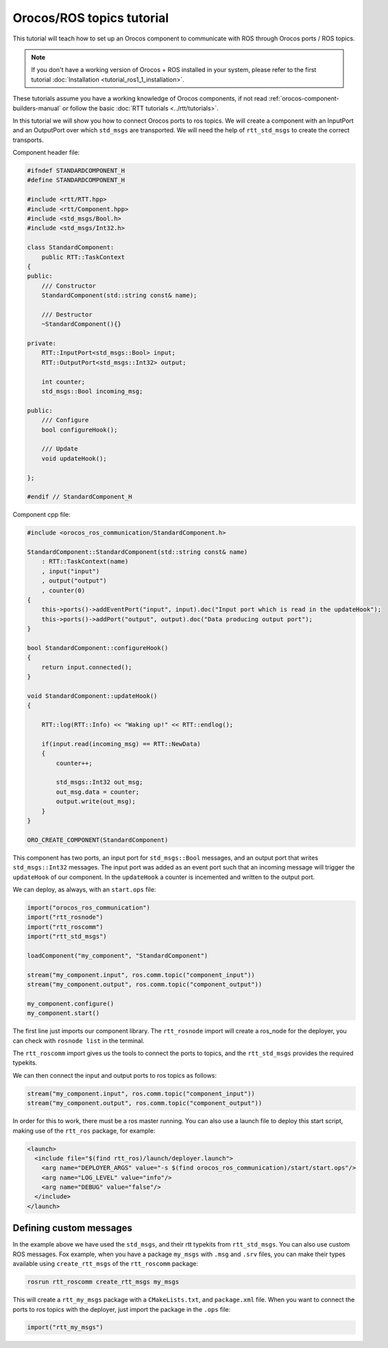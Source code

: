 
==========================
Orocos/ROS topics tutorial
==========================

This tutorial will teach how to set up an Orocos component to communicate
with ROS through Orocos ports / ROS topics.

.. note::

  If you don't have a working version of Orocos + ROS installed in your system,
  please refer to the first tutorial
  :doc:`Installation <tutorial_ros1_1_installation>`.

These tutorials assume you have a working knowledge of Orocos components, if not
read :ref:`orocos-component-builders-manual` or follow the basic
:doc:`RTT tutorials <../rtt/tutorials>`.

In this tutorial we will show you how to connect Orocos ports to ros topics. We
will create a component with an InputPort and an OutputPort over which ``std_msgs``
are transported. We will need the help of ``rtt_std_msgs`` to create the correct
transports.

Component header file:

.. code-block:: cpp

    #ifndef STANDARDCOMPONENT_H
    #define STANDARDCOMPONENT_H

    #include <rtt/RTT.hpp>
    #include <rtt/Component.hpp>
    #include <std_msgs/Bool.h>
    #include <std_msgs/Int32.h>

    class StandardComponent:
        public RTT::TaskContext
    {
    public:
        /// Constructor
        StandardComponent(std::string const& name);

        /// Destructor
        ~StandardComponent(){}

    private:
        RTT::InputPort<std_msgs::Bool> input;
        RTT::OutputPort<std_msgs::Int32> output;

        int counter;
        std_msgs::Bool incoming_msg;

    public:
        /// Configure
        bool configureHook();

        /// Update
        void updateHook();

    };

    #endif // StandardComponent_H

Component cpp file:

.. code-block:: cpp

    #include <orocos_ros_communication/StandardComponent.h>

    StandardComponent::StandardComponent(std::string const& name)
        : RTT::TaskContext(name)
        , input("input")
        , output("output")
        , counter(0)
    {
        this->ports()->addEventPort("input", input).doc("Input port which is read in the updateHook");
        this->ports()->addPort("output", output).doc("Data producing output port");
    }

    bool StandardComponent::configureHook()
    {
        return input.connected();
    }

    void StandardComponent::updateHook()
    {

        RTT::log(RTT::Info) << "Waking up!" << RTT::endlog();

        if(input.read(incoming_msg) == RTT::NewData)
        {
            counter++;

            std_msgs::Int32 out_msg;
            out_msg.data = counter;
            output.write(out_msg);
        }
    }

    ORO_CREATE_COMPONENT(StandardComponent)

This component has two ports, an input port for ``std_msgs::Bool`` messages,
and an output port that writes ``std_msgs::Int32`` messages. The input port
was added as an event port such that an incoming message will trigger the
``updateHook`` of our component. In the ``updateHook`` a counter is incemented
and written to the output port.

We can deploy, as always, with an ``start.ops`` file:

.. code-block:: none

    import("orocos_ros_communication")
    import("rtt_rosnode")
    import("rtt_roscomm")
    import("rtt_std_msgs")

    loadComponent("my_component", "StandardComponent")

    stream("my_component.input", ros.comm.topic("component_input"))
    stream("my_component.output", ros.comm.topic("component_output"))

    my_component.configure()
    my_component.start()

The first line just imports our component library. The ``rtt_rosnode`` import will
create a ros_node for the deployer, you can check with ``rosnode list`` in the terminal.

The ``rtt_roscomm`` import gives us the tools to connect the ports to topics, and
the ``rtt_std_msgs`` provides the required typekits.

We can then connect the input and output ports to ros topics as follows:

.. code-block:: none

    stream("my_component.input", ros.comm.topic("component_input"))
    stream("my_component.output", ros.comm.topic("component_output"))

In order for this to work, there must be a ros master running. You can also use a launch
file to deploy this start script, making use of the ``rtt_ros`` package, for example:

.. code-block:: xml

    <launch>
      <include file="$(find rtt_ros)/launch/deployer.launch">
        <arg name="DEPLOYER_ARGS" value="-s $(find orocos_ros_communication)/start/start.ops"/>
        <arg name="LOG_LEVEL" value="info"/>
        <arg name="DEBUG" value="false"/>
      </include>
    </launch>

.. _custom-rtt-messages:

Defining custom messages
------------------------

In the example above we have used the ``std_msgs``, and their rtt typekits from ``rtt_std_msgs``.
You can also use custom ROS messages. Fox example, when you have a package ``my_msgs``
with ``.msg`` and ``.srv`` files, you can make their types available using ``create_rtt_msgs`` of
the ``rtt_roscomm`` package:

.. code-block:: bash

    rosrun rtt_roscomm create_rtt_msgs my_msgs

This will create a ``rtt_my_msgs`` package with a ``CMakeLists.txt``, and ``package.xml`` file.
When you want to connect the ports to ros topics with the deployer, just import the package in
the ``.ops`` file:

.. code-block:: none

    import("rtt_my_msgs")
